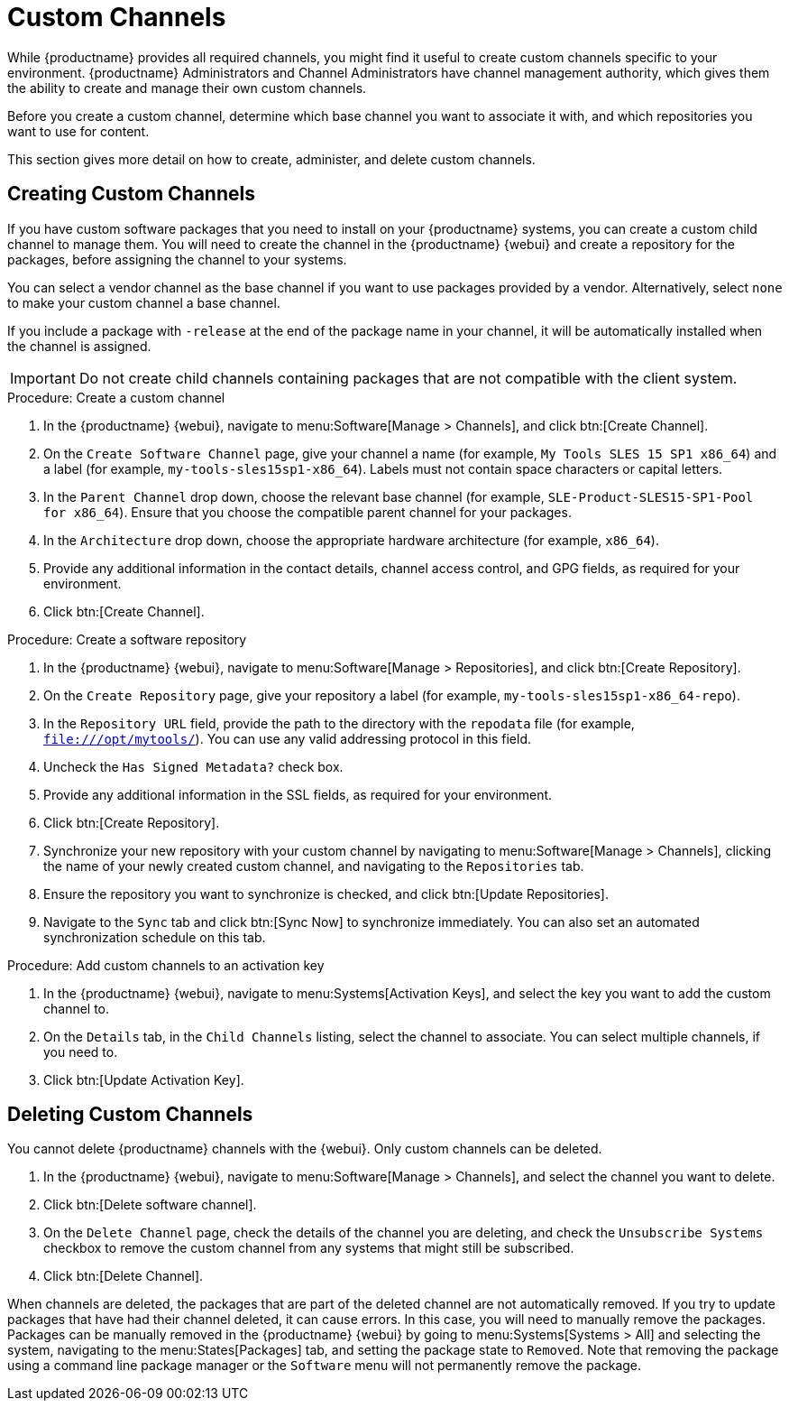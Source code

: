 [[custom-channel]]
= Custom Channels

While {productname} provides all required channels, you might find it useful to create custom channels specific to your environment.
{productname} Administrators and Channel Administrators have channel management authority, which gives them the ability to create and manage their own custom channels.

Before you create a custom channel, determine which base channel you want to associate it with, and which repositories you want to use for content.

This section gives more detail on how to create, administer, and delete custom channels.



== Creating Custom Channels

If you have custom software packages that you need to install on your {productname} systems, you can create a custom child channel to manage them.
You will need to create the channel in the {productname} {webui} and create a repository for the packages, before assigning the channel to your systems.

You can select a vendor channel as the base channel if you want to use packages provided by a vendor.
Alternatively, select ``none`` to make your custom channel a base channel.

If you include a package with [systemitem]``-release`` at the end of the package name in your channel, it will be automatically installed when the channel is assigned.

[IMPORTANT]
====
Do not create child channels containing packages that are not compatible with the client system.
====



.Procedure: Create a custom channel

. In the {productname} {webui}, navigate to menu:Software[Manage > Channels], and click btn:[Create Channel].
. On the [guimenu]``Create Software Channel`` page, give your channel a name (for example, [systemitem]``My Tools SLES 15 SP1 x86_64``) and a label (for example, [systemitem]``my-tools-sles15sp1-x86_64``).
Labels must not contain space characters or capital letters.
. In the [guimenu]``Parent Channel`` drop down, choose the relevant base channel (for example, [systemitem]``SLE-Product-SLES15-SP1-Pool for x86_64``).
Ensure that you choose the compatible parent channel for your packages.
. In the [guimenu]``Architecture`` drop down, choose the appropriate hardware architecture (for example, [systemitem]``x86_64``).
. Provide any additional information in the contact details, channel access control, and GPG fields, as required for your environment.
. Click btn:[Create Channel].

.Procedure: Create a software repository

. In the {productname} {webui}, navigate to menu:Software[Manage > Repositories], and click btn:[Create Repository].
. On the [guimenu]``Create Repository`` page, give your repository a label (for example, [systemitem]``my-tools-sles15sp1-x86_64-repo``).
. In the [guimenu]``Repository URL`` field, provide the path to the directory with the [path]``repodata`` file (for example, [systemitem]``file:///opt/mytools/``).
You can use any valid addressing protocol in this field.
. Uncheck the [guimenu]``Has Signed Metadata?`` check box.
. Provide any additional information in the SSL fields, as required for your environment.
. Click btn:[Create Repository].
. Synchronize your new repository with your custom channel by navigating to menu:Software[Manage > Channels], clicking the name of your newly created custom channel, and navigating to the [guimenu]``Repositories`` tab.
. Ensure the repository you want to synchronize is checked, and click btn:[Update Repositories].
. Navigate to the [guimenu]``Sync`` tab and click btn:[Sync Now] to synchronize immediately.
You can also set an automated synchronization schedule on this tab.

.Procedure: Add custom channels to an activation key

. In the {productname} {webui}, navigate to menu:Systems[Activation Keys], and select the key you want to add the custom channel to.
. On the [guiemnu]``Details`` tab, in the [guimenu]``Child Channels`` listing, select the channel to associate.
You can select multiple channels, if you need to.
. Click btn:[Update Activation Key].



== Deleting Custom Channels

You cannot delete {productname} channels with the {webui}.
Only custom channels can be deleted.

. In the {productname} {webui}, navigate to menu:Software[Manage > Channels], and select the channel you want to delete.
. Click btn:[Delete software channel].
. On the [guimenu]``Delete Channel`` page, check the details of the channel you are deleting, and check the [guimenu]``Unsubscribe Systems`` checkbox to remove the custom channel from any systems that might still be subscribed.
. Click btn:[Delete Channel].

When channels are deleted, the packages that are part of the deleted channel are not automatically removed.
If you try to update packages that have had their channel deleted, it can cause errors.
In this case, you will need to manually remove the packages.
Packages can be manually removed in the {productname} {webui} by going to menu:Systems[Systems > All] and selecting the system, navigating to the menu:States[Packages] tab, and setting the package state to [guimenu]``Removed``.
Note that removing the package using a command line package manager or the [guimenu]``Software`` menu will not permanently remove the package.
